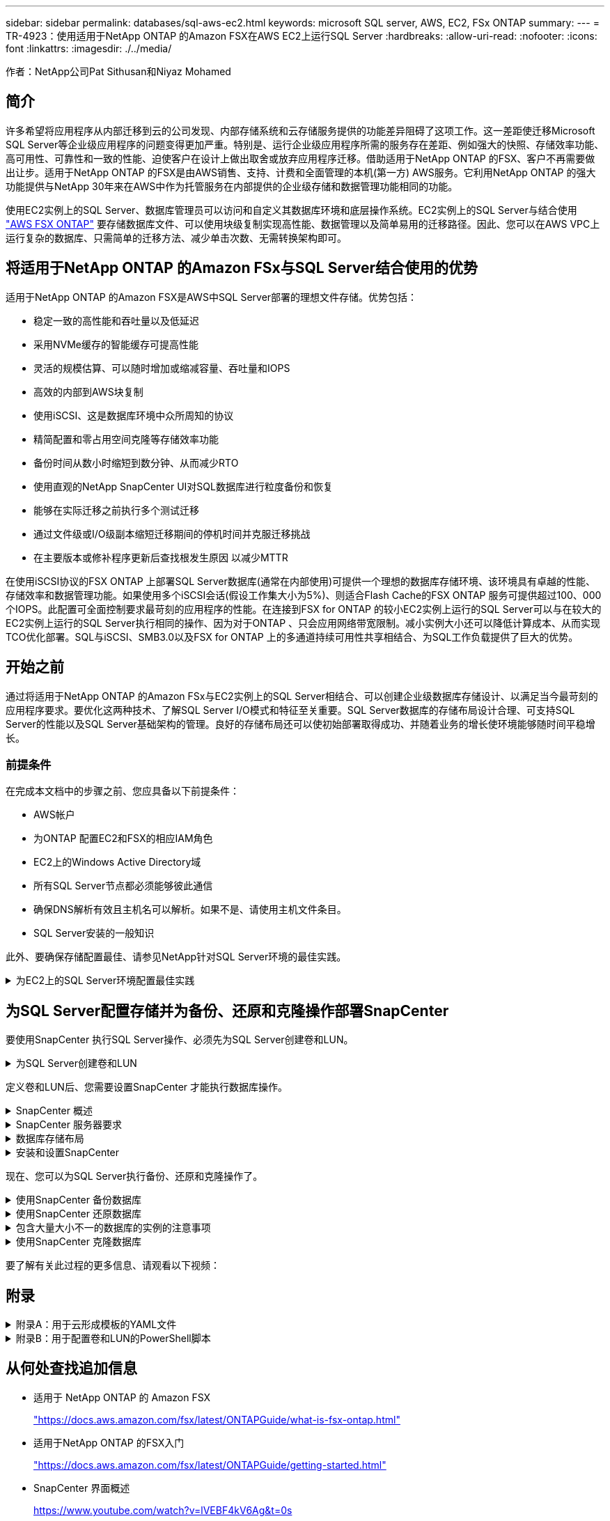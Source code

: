 ---
sidebar: sidebar 
permalink: databases/sql-aws-ec2.html 
keywords: microsoft SQL server, AWS, EC2, FSx ONTAP 
summary:  
---
= TR-4923：使用适用于NetApp ONTAP 的Amazon FSX在AWS EC2上运行SQL Server
:hardbreaks:
:allow-uri-read: 
:nofooter: 
:icons: font
:linkattrs: 
:imagesdir: ./../media/


[role="lead"]
作者：NetApp公司Pat Sithusan和Niyaz Mohamed



== 简介

许多希望将应用程序从内部迁移到云的公司发现、内部存储系统和云存储服务提供的功能差异阻碍了这项工作。这一差距使迁移Microsoft SQL Server等企业级应用程序的问题变得更加严重。特别是、运行企业级应用程序所需的服务存在差距、例如强大的快照、存储效率功能、高可用性、可靠性和一致的性能、迫使客户在设计上做出取舍或放弃应用程序迁移。借助适用于NetApp ONTAP 的FSX、客户不再需要做出让步。适用于NetApp ONTAP 的FSX是由AWS销售、支持、计费和全面管理的本机(第一方) AWS服务。它利用NetApp ONTAP 的强大功能提供与NetApp 30年来在AWS中作为托管服务在内部提供的企业级存储和数据管理功能相同的功能。

使用EC2实例上的SQL Server、数据库管理员可以访问和自定义其数据库环境和底层操作系统。EC2实例上的SQL Server与结合使用 https://docs.aws.amazon.com/fsx/latest/ONTAPGuide/what-is-fsx-ontap.html["AWS FSX ONTAP"^] 要存储数据库文件、可以使用块级复制实现高性能、数据管理以及简单易用的迁移路径。因此、您可以在AWS VPC上运行复杂的数据库、只需简单的迁移方法、减少单击次数、无需转换架构即可。



== 将适用于NetApp ONTAP 的Amazon FSx与SQL Server结合使用的优势

适用于NetApp ONTAP 的Amazon FSX是AWS中SQL Server部署的理想文件存储。优势包括：

* 稳定一致的高性能和吞吐量以及低延迟
* 采用NVMe缓存的智能缓存可提高性能
* 灵活的规模估算、可以随时增加或缩减容量、吞吐量和IOPS
* 高效的内部到AWS块复制
* 使用iSCSI、这是数据库环境中众所周知的协议
* 精简配置和零占用空间克隆等存储效率功能
* 备份时间从数小时缩短到数分钟、从而减少RTO
* 使用直观的NetApp SnapCenter UI对SQL数据库进行粒度备份和恢复
* 能够在实际迁移之前执行多个测试迁移
* 通过文件级或I/O级副本缩短迁移期间的停机时间并克服迁移挑战
* 在主要版本或修补程序更新后查找根发生原因 以减少MTTR


在使用iSCSI协议的FSX ONTAP 上部署SQL Server数据库(通常在内部使用)可提供一个理想的数据库存储环境、该环境具有卓越的性能、存储效率和数据管理功能。如果使用多个iSCSI会话(假设工作集大小为5%)、则适合Flash Cache的FSX ONTAP 服务可提供超过100、000个IOPS。此配置可全面控制要求最苛刻的应用程序的性能。在连接到FSX for ONTAP 的较小EC2实例上运行的SQL Server可以与在较大的EC2实例上运行的SQL Server执行相同的操作、因为对于ONTAP 、只会应用网络带宽限制。减小实例大小还可以降低计算成本、从而实现TCO优化部署。SQL与iSCSI、SMB3.0以及FSX for ONTAP 上的多通道持续可用性共享相结合、为SQL工作负载提供了巨大的优势。



== 开始之前

通过将适用于NetApp ONTAP 的Amazon FSx与EC2实例上的SQL Server相结合、可以创建企业级数据库存储设计、以满足当今最苛刻的应用程序要求。要优化这两种技术、了解SQL Server I/O模式和特征至关重要。SQL Server数据库的存储布局设计合理、可支持SQL Server的性能以及SQL Server基础架构的管理。良好的存储布局还可以使初始部署取得成功、并随着业务的增长使环境能够随时间平稳增长。



=== 前提条件

在完成本文档中的步骤之前、您应具备以下前提条件：

* AWS帐户
* 为ONTAP 配置EC2和FSX的相应IAM角色
* EC2上的Windows Active Directory域
* 所有SQL Server节点都必须能够彼此通信
* 确保DNS解析有效且主机名可以解析。如果不是、请使用主机文件条目。
* SQL Server安装的一般知识


此外、要确保存储配置最佳、请参见NetApp针对SQL Server环境的最佳实践。

.为EC2上的SQL Server环境配置最佳实践
[%collapsible]
====
使用FSX ONTAP 、采购存储是最简单的任务、可通过更新文件系统来执行。这种简单的过程可以根据需要动态优化成本和性能、有助于平衡SQL工作负载、同时也是精简配置的有力推动因素。FSX ONTAP 精简配置旨在为运行SQL Server的EC2实例提供比文件系统中配置的更多逻辑存储。写入数据时、存储空间会动态分配给每个卷或LUN、而不是预先分配空间。在大多数配置中、当卷或LUN中的数据被删除(并且未被任何Snapshot副本保留)时、可用空间也会释放回。下表提供了用于动态分配存储的配置设置。

|===
| 正在设置 ... | Configuration 


| 卷保证 | 无(默认设置) 


| LUN预留 | enabled 


| fractional_reserve | 0%(默认设置) 


| snap_reserve | 0% 


| 自动删除 | 卷/ OLDEST_first 


| 自动调整大小 | 开启 


| try_first | 自动增长 


| 卷分层策略 | 仅Snapshot 


| 快照策略 | 无 
|===
使用此配置时、卷的总大小可以大于文件系统中的实际可用存储。如果LUN或Snapshot副本所需的空间超过卷中的可用空间、则卷会自动增长、从而从包含的文件系统中占用更多空间。通过自动增长、FSX ONTAP 可以自动将卷大小增加到您预先确定的最大大小。包含的文件系统中必须有可用空间、才能支持卷的自动增长。因此、在启用自动增长的情况下、您应监控包含文件系统的可用空间、并在需要时更新文件系统。

同时、设置 https://kb.netapp.com/Advice_and_Troubleshooting/Data_Storage_Software/ONTAP_OS/What_does_the_LUN_option_space_alloc_do%3F["空间分配"^] 选项on lun to enabled、以便在卷空间用尽且卷中的LUN无法接受写入时、FSX ONTAP 向EC2主机发出通知。此外、通过此选项、当EC2主机上的SQL Server删除数据时、适用于ONTAP 的FSX可以自动回收空间。默认情况下、space-allocation选项设置为disabled。


NOTE: 如果在无保证的卷中创建了空间预留LUN、则该LUN的行为与非空间预留LUN相同。这是因为无保证的卷没有可分配给LUN的空间；由于无保证、卷本身只能在写入时分配空间。

使用此配置时、FSX ONTAP 管理员通常可以对卷进行大小调整、以便他们必须管理和监控主机端和文件系统上LUN中的已用空间。


NOTE: NetApp建议对SQL Server工作负载使用单独的文件系统。如果文件系统用于多个应用程序、请监控文件系统和文件系统中卷的空间使用情况、以确保卷不会争用可用空间。


NOTE: 自动删除选项不会删除用于创建FlexClone卷的Snapshot副本。


NOTE: 对于任务关键型应用程序(例如SQL Server)、必须仔细考虑和管理过量使用存储的情况、即使发生极少的中断也无法容忍。在这种情况下、最好监控存储消耗趋势、以确定可以接受的过量使用量(如果有)。

|===
| 最佳实践 


 a| 
* 为了获得最佳存储性能、请将文件系统容量配置为数据库总使用量的1.35倍。
* 使用精简配置时、需要进行适当的监控并制定有效的操作计划、以避免应用程序停机。
* 请务必设置CloudWatch和其他监控工具警报、以便在存储填满时有足够的时间与用户联系以做出响应。


|===
====


== 为SQL Server配置存储并为备份、还原和克隆操作部署SnapCenter

要使用SnapCenter 执行SQL Server操作、必须先为SQL Server创建卷和LUN。

.为SQL Server创建卷和LUN
[%collapsible]
====
要为SQL Server创建卷和LUN、请完成以下步骤：

. 打开Amazon FSX控制台、网址为 https://console.aws.amazon.com/fsx/[]
. 使用创建方法下的标准创建选项为NetApp ONTAP 文件系统创建Amazon FSX。这样、您可以定义FSxadmin和vsadmin凭据。
+
image:sql-awsec2-image1.png["错误：缺少图形映像"]

. 指定fsxadmin的密码。
+
image:sql-awsec2-image2.png["错误：缺少图形映像"]

. 指定SVM的密码。
+
image:sql-awsec2-image3.png["错误：缺少图形映像"]

. 按照中列出的步骤创建卷 https://docs.aws.amazon.com/fsx/latest/ONTAPGuide/creating-volumes.html["在适用于NetApp ONTAP 的FSX上创建卷"^]。
+
|===


| 最佳实践 


 a| 
** 禁用存储 Snapshot 副本计划和保留策略。而是使用NetApp SnapCenter 来协调SQL Server数据和日志卷的Snapshot副本。
** 在不同卷上的各个LUN上配置数据库、以利用快速、精细的还原功能。
** 将用户数据文件(.mdf)放在不同的卷上、因为它们是随机读/写工作负载。通常、创建事务日志备份的频率比创建数据库备份的频率更高。因此、请将事务日志文件(.ldf)与数据文件放在一个单独的卷上、以便为每个文件创建独立的备份计划。这种分离还会将日志文件的顺序写入I/O与数据文件的随机读/写I/O隔离开来、并显著提高SQL Server性能。
** tempdb是Microsoft SQL Server使用的一个系统数据库、用作临时工作空间、尤其是用于I/O密集型DBCC CHECKDB操作。因此、请将此数据库放在专用卷上。在卷数量是一项挑战的大型环境中、您可以在仔细规划后将tempdb整合到较少的卷中、并将其与其他系统数据库存储在同一个卷中。tempdb的数据保护不是一个高优先级、因为每次重新启动Microsoft SQL Server时都会重新创建此数据库。


|===
. 使用以下SSH命令创建卷：
+
....
Vol create -vserver svm001 -volume vol_awssqlprod01_data -aggregate aggr1 -size 800GB -state online -tiering-policy snapshot-only -percent-snapshot-space 0 -autosize-mode grow -snapshot-policy none -security-style ntfs -aggregate aggr1
volume modify -vserver svm001 -volume vol_awssqlprod01_data -fractional-reserve 0
volume modify -vserver svm001 -volume vol_awssqlprod01_data -space-mgmt-try-first vol_grow
volume snapshot autodelete modify -vserver svm001 -volume vol_awssqlprod01_data -delete-order oldest_first
....
. 在Windows Server中使用提升的权限使用PowerShell启动iSCSI服务。
+
....
Start-service -Name msiscsi
Set-Service -Name msiscsi -StartupType Automatic
....
. 在Windows Server中使用提升的权限使用PowerShell安装Multipath-IO。
+
....
 Install-WindowsFeature -name Multipath-IO -Restart
....
. 在Windows Server中使用提升的权限查找具有PowerShell的Windows启动程序名称。
+
....
Get-InitiatorPort | select NodeAddress
....
+
image:sql-awsec2-image4.png["错误：缺少图形映像"]

. 使用putty连接到Storage Virtual Machine (SVM)并创建iGroup。
+
....
igroup create -igroup igrp_ws2019sql1 -protocol iscsi -ostype windows -initiator iqn.1991-05.com.microsoft:ws2019-sql1.contoso.net
....
. 使用以下SSH命令创建LUN：
+
....
lun create -path /vol/vol_awssqlprod01_data/lun_awssqlprod01_data -size 700GB -ostype windows_2008 -space-reserve enabled -space-allocation enabled lun create -path /vol/vol_awssqlprod01_log/lun_awssqlprod01_log -size 100GB -ostype windows_2008 -space-reserve enabled -space-allocation enabled
....
+
image:sql-awsec2-image5.png["错误：缺少图形映像"]

. 要使用操作系统分区方案实现I/O对齐、请使用windows_2008作为建议的LUN类型。请参见 https://docs.netapp.com/us-en/ontap/san-admin/io-misalignments-properly-aligned-luns-concept.html["此处"^] 适用于追加信息 。
. 使用以下SSH命令将igroup映射到刚刚创建的LUN。
+
....
lun show
lun map -path /vol/vol_awssqlprod01_data/lun_awssqlprod01_data -igroup igrp_awssqlprod01lun map -path /vol/vol_awssqlprod01_log/lun_awssqlprod01_log -igroup igrp_awssqlprod01
....
+
image:sql-awsec2-image6.png["错误：缺少图形映像"]

. 对于使用Windows故障转移集群的共享磁盘、请运行SSH命令将同一个LUN映射到属于Windows故障转移集群中所有服务器的igroup。
. 将Windows Server连接到具有iSCSI目标的SVM。从AWS门户查找目标IP地址。
+
image:sql-awsec2-image7.png["错误：缺少图形映像"]

. 从服务器管理器和工具菜单中、选择iSCSI启动程序。选择发现选项卡、然后选择发现门户。提供上一步中的iSCSI IP地址、然后选择高级。从本地适配器中、选择Microsoft iSCSI启动程序。从启动程序IP中、选择服务器的IP。然后选择确定以关闭所有窗口。
+
image:sql-awsec2-image8.png["错误：缺少图形映像"]

. 对SVM中的第二个iSCSI IP重复步骤12。
. 选择*目标*选项卡、选择*连接*、然后选择*启用多路径*。
+
image:sql-awsec2-image9.png["错误：缺少图形映像"]

. 为了获得最佳性能、请添加更多会话；NetApp建议创建五个iSCSI会话。选择*属性*>*添加会话*>*高级*并重复步骤12。
+
....
$TargetPortals = ('10.2.1.167', '10.2.2.12')
foreach ($TargetPortal in $TargetPortals) {New-IscsiTargetPortal -TargetPortalAddress $TargetPortal}
....
+
image:sql-awsec2-image10.png["错误：缺少图形映像"]

+
|===
| 最佳实践 


 a| 
** 为每个目标接口配置五个iSCSI会话以获得最佳性能。
** 配置轮循策略以获得最佳整体iSCSI性能。
** 格式化LUN时、请确保分区的分配单元大小设置为64K


|===
. 运行以下PowerShell命令以确保iSCSI会话保持不变。
+
....
$targets = Get-IscsiTarget
foreach ($target in $targets)
{
Connect-IscsiTarget -IsMultipathEnabled $true -NodeAddress $target.NodeAddress -IsPersistent $true
}
....
+
image:sql-awsec2-image11.png["错误：缺少图形映像"]

. 使用以下PowerShell命令初始化磁盘。
+
....
$disks = Get-Disk | where PartitionStyle -eq raw
foreach ($disk in $disks) {Initialize-Disk $disk.Number}
....
+
image:sql-awsec2-image12.png["错误：缺少图形映像"]

. 使用PowerShell运行创建分区和格式化磁盘命令。
+
....
New-Partition -DiskNumber 1 -DriveLetter F -UseMaximumSize
Format-Volume -DriveLetter F -FileSystem NTFS -AllocationUnitSize 65536
New-Partition -DiskNumber 2 -DriveLetter G -UseMaximumSize
Format-Volume -DriveLetter G -FileSystem NTFS -AllocationUnitSize 65536
....


您可以使用附录B中的PowerShell脚本自动创建卷和LUN也可以使用SnapCenter 创建LUN。

====
定义卷和LUN后、您需要设置SnapCenter 才能执行数据库操作。

.SnapCenter 概述
[%collapsible]
====
NetApp SnapCenter 是适用于第1层企业级应用程序的下一代数据保护软件。SnapCenter 凭借其单一管理平台管理界面、可自动执行并简化与多个数据库和其他应用程序工作负载的备份、恢复和克隆相关的手动、复杂且耗时的流程。SnapCenter 利用NetApp技术、包括NetApp Snapshot、NetApp SnapMirror、SnapRestore 和NetApp FlexClone。通过这种集成、IT组织可以扩展其存储基础架构、满足日益严格的SLA承诺、并提高整个企业内管理员的工作效率。

====
.SnapCenter 服务器要求
[%collapsible]
====
下表列出了在Microsoft Windows Server上安装SnapCenter 服务器和插件的最低要求。

|===
| 组件 | 要求 


 a| 
最小 CPU 计数
 a| 
四核/vCPU



 a| 
内存
 a| 
最小值：建议8 GB：32 GB



 a| 
存储空间
 a| 
最小安装空间：10 Gb存储库最小空间：10 Gb



| 支持的操作系统  a| 
* Windows Server 2012
* Windows Server 2012 R2
* Windows Server 2016
* Windows Server 2019




| 软件包  a| 
* .NET 4.5.2或更高版本
* Windows Management Framework （ WMF ） 4.0 或更高版本
* PowerShell 4.0 或更高版本


|===
有关详细信息、请参见 link:https://docs.netapp.com/us-en/snapcenter/install/reference_space_and_sizing_requirements.html["空间和规模估算要求"]。

有关版本兼容性、请参见 https://mysupport.netapp.com/matrix/["NetApp 互操作性表工具"^]。

====
.数据库存储布局
[%collapsible]
====
下图介绍了使用SnapCenter 进行备份时创建Microsoft SQL Server数据库存储布局的一些注意事项。

image:sql-awsec2-image13.png["错误：缺少图形映像"]

|===
| 最佳实践 


 a| 
* 将具有I/O密集型查询或大型数据库(例如500 GB或更大)的数据库放置在一个单独的卷上、以加快恢复速度。此卷还应通过单独的作业进行备份。
* 将不太重要或I/O要求较低的中小型数据库整合到一个卷。备份同一卷中的大量数据库会减少需要维护的Snapshot副本数量。此外、最佳做法是整合Microsoft SQL Server实例、以便使用相同的卷来控制所创建的备份Snapshot副本的数量。
* 创建单独的LUN以存储完整的文本相关文件和文件流相关文件。
* 为每个主机分配单独的LUN以存储Microsoft SQL Server日志备份。
* 存储数据库服务器元数据配置和作业详细信息的系统数据库不会频繁更新。将系统数据库/tempdb放置在单独的驱动器或LUN中。请勿将系统数据库与用户数据库放置在同一个卷中。用户数据库具有不同的备份策略、系统数据库的用户数据库备份频率不同。
* 对于Microsoft SQL Server可用性组设置、请将副本的数据和日志文件置于所有节点上相同的文件夹结构中。


|===
除了将用户数据库布局隔离到不同卷的性能优势之外、数据库还会显著影响备份和还原所需的时间。与托管多个用户数据文件的卷相比、为数据和日志文件配置单独的卷可以显著缩短还原时间。同样、I/O密集型应用程序较高的用户数据库也容易增加备份时间。本文档稍后将详细介绍备份和还原实践。


NOTE: 从SQL Server 2012 (11.x)开始、系统数据库(主数据库、模型数据库、MSDB数据库和TempDB)、数据库引擎用户数据库可以作为存储选项随SMB文件服务器一起安装。此适用场景 既包括独立的SQL Server安装、也包括SQL Server故障转移集群安装。这样、您就可以将FSX for ONTAP 与所有性能和数据管理功能结合使用、包括卷容量、性能可扩展性和数据保护功能、SQL Server可以利用这些功能。应用程序服务器使用的共享必须使用持续可用属性集进行配置、并且应使用NTFS安全模式创建卷。NetApp SnapCenter 不能与FSX for ONTAP 中放置在SMB共享上的数据库结合使用。


NOTE: 对于不使用SnapCenter 执行备份的SQL Server数据库、Microsoft建议将数据和日志文件放置在不同的驱动器上。对于同时更新和请求数据的应用程序、日志文件会占用大量写入资源、而数据文件(取决于您的应用程序)会占用大量读/写资源。对于数据检索、不需要日志文件。因此、可以通过放置在其自己驱动器上的数据文件来满足数据请求。


NOTE: 创建新数据库时、Microsoft建议为数据和日志指定单独的驱动器。要在创建数据库后移动文件、必须使数据库脱机。有关Microsoft的详细建议、请参见将数据和日志文件放置在不同的驱动器上。

====
.安装和设置SnapCenter
[%collapsible]
====
按照 https://docs.netapp.com/us-en/snapcenter/install/task_install_the_snapcenter_server_using_the_install_wizard.html["安装 SnapCenter 服务器"^] 和 https://docs.netapp.com/us-en/snapcenter/protect-scsql/task_add_hosts_and_install_snapcenter_plug_ins_package_for_windows.html["安装适用于Microsoft SQL Server的SnapCenter 插件"^] 安装和设置SnapCenter。

安装SnapCenter 后、请完成以下步骤进行设置。

. 要设置凭据、请选择*设置*>*新增*、然后输入凭据信息。
+
image:sql-awsec2-image14.png["错误：缺少图形映像"]

. 通过选择存储系统>新建并为ONTAP 存储信息提供适当的FSX来添加存储系统。
+
image:sql-awsec2-image15.png["错误：缺少图形映像"]

. 通过选择*主机*>*添加*来添加主机、然后提供主机信息。SnapCenter 会自动安装Windows和SQL Server插件。此过程可能需要一些时间。
+
image:sql-awsec2-image16.png["错误：缺少图形映像"]



安装完所有插件后、您必须配置日志目录。这是事务日志备份所在的位置。您可以通过选择主机并选择配置日志目录来配置日志目录。


NOTE: SnapCenter 使用主机日志目录存储事务日志备份数据。这是在主机和实例级别进行的。SnapCenter 使用的每个SQL Server主机都必须配置一个主机日志目录才能执行日志备份。SnapCenter 具有一个数据库存储库、因此与备份、还原或克隆操作相关的元数据存储在一个中央数据库存储库中。

主机日志目录的大小计算如下：

主机日志目录大小=((系统数据库大小+(最大数据库LDF大小×每日日志更改率%))×(Snapshot副本保留)÷(1–LUN开销空间%)

主机日志目录大小调整公式假设以下条件：

* 不包含tempdb数据库的系统数据库备份
* 10%的LUN开销空间将主机日志目录置于专用卷或LUN上。主机日志目录中的数据量取决于备份的大小以及备份的保留天数。


image:sql-awsec2-image17.png["错误：缺少图形映像"]

如果已配置LUN、则可以选择挂载点来表示主机日志目录。

image:sql-awsec2-image18.png["错误：缺少图形映像"]

====
现在、您可以为SQL Server执行备份、还原和克隆操作了。

.使用SnapCenter 备份数据库
[%collapsible]
====
将数据库和日志文件放置在FSX ONTAP LUN上后、可以使用SnapCenter 备份数据库。以下过程用于创建完整备份。

|===
| 最佳实践 


 a| 
* 在SnapCenter 术语中、RPO可以标识为备份频率、例如、您希望计划备份的频率、以便将数据丢失减少到最长几分钟。使用SnapCenter 、您可以计划每五分钟进行一次备份。但是、在某些情况下、备份可能无法在事务高峰时间的五分钟内完成、或者数据更改率在给定时间内较高。最佳做法是计划频繁执行事务日志备份、而不是执行完整备份。
* 可通过多种方法处理RPO和RTO。此备份方法的一种替代方法是、为不同间隔的数据和日志创建单独的备份策略。例如、在SnapCenter 中、每15分钟计划一次日志备份、每6小时计划一次数据备份。
* 使用资源组进行备份配置、以优化Snapshot以及要管理的作业数。


|===
. 选择*资源*、然后选择左上角下拉菜单中的* Microsoft SQL Server *。选择*刷新资源*。
+
image:sql-awsec2-image19.png["错误：缺少图形映像"]

. 选择要备份的数据库、然后选择*下一步*和(*+)以添加策略(如果尚未创建策略)。按照*新SQL Server备份策略*创建新策略。
+
image:sql-awsec2-image20.png["错误：缺少图形映像"]

. 如有必要、选择验证服务器。此服务器是SnapCenter 在创建完整备份后运行DBCC CHECKDB的服务器。单击*下一步*进行通知、然后选择*摘要*进行查看。查看后、单击*完成*。
+
image:sql-awsec2-image21.png["错误：缺少图形映像"]

. 单击*立即备份*以测试备份。在弹出窗口中、选择*备份*。
+
image:sql-awsec2-image22.png["错误：缺少图形映像"]

. 选择*监控*以验证备份是否已完成。
+
image:sql-awsec2-image23.png["错误：缺少图形映像"]



|===
| 最佳实践 


 a| 
* 从SnapCenter 备份事务日志备份、以便在还原过程中、SnapCenter 可以自动读取所有备份文件并按顺序还原。
* 如果使用第三方产品进行备份、请选择在SnapCenter 中复制备份以避免日志序列问题、并在投入生产之前测试还原功能。


|===
====
.使用SnapCenter 还原数据库
[%collapsible]
====
在EC2上将FSX ONTAP 与SQL Server结合使用的一个主要优势是、它能够在每个数据库级别快速执行粒度还原。

要使用SnapCenter 将单个数据库还原到特定时间点或最短时间、请完成以下步骤。

. 选择资源、然后选择要还原的数据库。
+
image:sql-awsec2-image24.png["错误：缺少图形映像"]

. 选择需要从中还原数据库的备份名称、然后选择还原。
. 按照*还原*弹出窗口还原数据库。
. 选择*监控*以验证还原过程是否成功。
+
image:sql-awsec2-image25.png["错误：缺少图形映像"]



====
.包含大量大小不一的数据库的实例的注意事项
[%collapsible]
====
SnapCenter 可以在资源组中的一个实例或一组实例中备份大量规模较大的数据库。数据库大小不是备份时间的主要因素。备份的持续时间可能因每个卷的LUN数量、Microsoft SQL Server上的负载、每个实例的数据库总数、尤其是I/O带宽和使用量而异。在配置用于从实例或资源组备份数据库的策略时、NetApp建议将每个Snapshot副本备份的最大数据库数限制为每个主机100个。确保Snapshot副本总数不超过1、023个副本的限制。

NetApp还建议对数据库数量进行分组、而不是为每个数据库或实例创建多个作业、以限制并行运行的备份作业。为了获得最佳备份持续时间性能、请将备份作业数量减少到一次可备份大约100个或更少数据库的数量。

如前所述、I/O使用量是备份过程中的一个重要因素。备份过程必须等待暂停、直到数据库上的所有I/O操作完成。I/O操作非常密集的数据库应延迟到另一备份时间、或者应与其他备份作业隔离、以避免影响要备份的同一资源组中的其他资源。

对于每个实例具有六个Microsoft SQL Server主机托管200个数据库的环境、假设每个主机具有四个LUN、并且每个卷创建了一个LUN、请将完整备份策略的每个Snapshot副本备份的最大数据库数设置为100。每个实例上的200个数据库布局为200个数据文件、在两个LUN上平均分布200个日志文件、在两个LUN上平均分布200个日志文件、即每个卷的每个LUN 100个文件。

通过创建三个资源组来计划三个备份作业、每个资源组对总共包含400个数据库的两个实例进行分组。

并行运行所有三个备份作业可同时备份1、200个数据库。根据服务器上的负载和I/O使用情况、每个实例上的开始和结束时间可能会有所不同。在这种情况下、总共会创建24个Snapshot副本。

除了完整备份之外、NetApp还建议您为关键数据库配置事务日志备份。确保数据库属性设置为完全恢复模式。

|===
| 最佳实践 


 a| 
* 请勿将tempdb数据库包括在备份中、因为它包含的数据是临时的。将tempdb放置在不会创建Snapshot副本的存储系统卷中的LUN或SMB共享上。
* 对于I/O密集型应用程序较高的Microsoft SQL Server实例、应在不同的备份作业中隔离、以减少其他资源的整体备份时间。
* 将要同时备份的一组数据库限制为大约100个、并错开其余一组数据库备份、以避免同时进行。
* 请在资源组中使用Microsoft SQL Server实例名称、而不是使用多个数据库、因为每当在Microsoft SQL Server实例中创建新数据库时、SnapCenter 都会自动考虑要备份的新数据库。
* 如果更改数据库配置、例如将数据库恢复模型更改为完全恢复模型、请立即执行备份、以便执行最新的还原操作。
* SnapCenter 无法还原在SnapCenter 外部创建的事务日志备份。
* 克隆FlexVol 卷时、请确保您有足够的空间来容纳克隆元数据。
* 还原数据库时、请确保卷上有足够的可用空间。
* 创建一个单独的策略、以便每周至少管理和备份一次系统数据库。


|===
====
.使用SnapCenter 克隆数据库
[%collapsible]
====
要将数据库还原到开发或测试环境中的其他位置或创建副本以进行业务分析、NetApp最佳实践是、利用克隆方法在同一实例或备用实例上创建数据库副本。

在FSX for ONTAP 环境中托管的iSCSI磁盘上克隆500 GB的数据库通常需要不到五分钟的时间。克隆完成后、用户可以对克隆的数据库执行所有必需的读/写操作。大部分时间用于磁盘扫描(diskpart)。无论数据库大小如何、NetApp克隆操作步骤 通常都只需不到2分钟的时间。

可以使用以下两种方法克隆数据库：您可以从最新备份创建克隆、也可以使用克隆生命周期管理功能在二级实例上提供最新副本。

使用SnapCenter 可以将克隆副本挂载到所需磁盘上、以保持二级实例上文件夹结构的格式并继续计划备份作业。

.将数据库克隆到同一实例中的新数据库名称
[%collapsible]
=====
可以使用以下步骤将数据库克隆到EC2上运行的同一SQL Server实例中的新数据库名称：

. 选择资源、然后选择需要克隆的数据库。
. 选择要克隆的备份名称、然后选择克隆。
. 按照备份窗口中的克隆说明完成克隆过程。
. 选择Monitor以确保克隆已完成。


=====
.将数据库克隆到EC2上运行的新SQL Server实例中
[%collapsible]
=====
以下步骤用于将数据库克隆到EC2上运行的新SQL Server实例：

. 在同一VPC中的EC2上创建新的SQL Server。
. 启用iSCSI协议和MPIO、然后按照"为SQL Server创建卷和LUN "一节中的步骤3和4设置与适用于ONTAP 的FSX的iSCSI连接。
. 按照"安装和设置SnapCenter "一节中的步骤3将EC2上的新SQL Server添加到SnapCenter 中。
. 选择资源>查看实例、然后选择刷新资源。
. 选择资源、然后选择要克隆的数据库。
. 选择要克隆的备份名称、然后选择克隆。
+
image:sql-awsec2-image26.png["错误：缺少图形映像"]

. 按照"从备份克隆"说明、在EC2上提供新的SQL Server实例和实例名称、完成克隆过程。
. 选择Monitor以确保克隆已完成。
+
image:sql-awsec2-image27.png["错误：缺少图形映像"]



=====
====
要了解有关此过程的更多信息、请观看以下视频：




== 附录

.附录A：用于云形成模板的YAML文件
[%collapsible]
====
以下.yaml文件可与AWS控制台中的云构成模板结合使用。

* https://github.com/NetApp-Automation/fsxn-iscsisetup-cft["https://github.com/NetApp-Automation/fsxn-iscsisetup-cft"^]


要使用PowerShell自动创建iSCSI LUN并安装NetApp SnapCenter 、请从克隆此repo https://github.com/NetApp-Automation/fsxn-iscsisetup-ps["此GitHub链接"^]。

====
.附录B：用于配置卷和LUN的PowerShell脚本
[%collapsible]
====
以下脚本用于配置卷和LUN、并根据上述说明设置iSCSI。有两个PowerShell脚本：

* `_EnableMPIO.ps1`


....
Function Install_MPIO_ssh {
    $hostname = $env:COMPUTERNAME
    $hostname = $hostname.Replace('-','_')

    #Add schedule action for the next step
    $path = Get-Location
    $path = $path.Path + '\2_CreateDisks.ps1'
    $arg = '-NoProfile -WindowStyle Hidden -File ' +$path
    $schAction = New-ScheduledTaskAction -Execute "Powershell.exe" -Argument $arg
    $schTrigger = New-ScheduledTaskTrigger -AtStartup
    $schPrincipal = New-ScheduledTaskPrincipal -UserId "NT AUTHORITY\SYSTEM" -LogonType ServiceAccount -RunLevel Highest
    $return = Register-ScheduledTask -Action $schAction -Trigger $schTrigger -TaskName "Create Vols and LUNs" -Description "Scheduled Task to run configuration Script At Startup" -Principal $schPrincipal
    #Install -Module Posh-SSH
    Write-host 'Enable MPIO and SSH for PowerShell' -ForegroundColor Yellow
    $return = Find-PackageProvider -Name 'Nuget' -ForceBootstrap -IncludeDependencies
    $return = Find-Module PoSH-SSH | Install-Module -Force
    #Install Multipath-IO with PowerShell using elevated privileges in Windows Servers
    Write-host 'Enable MPIO' -ForegroundColor Yellow
    $return = Install-WindowsFeature -name Multipath-IO -Restart
}
Install_MPIO_ssh
Remove-Item -Path $MyInvocation.MyCommand.Source
....
* `_CreateDisks.ps1`


....
#Enable MPIO and Start iSCSI Service
Function PrepISCSI {
    $return = Enable-MSDSMAutomaticClaim -BusType iSCSI
    #Start iSCSI service with PowerShell using elevated privileges in Windows Servers
    $return = Start-service -Name msiscsi
    $return = Set-Service -Name msiscsi -StartupType Automatic
}
Function Create_igroup_vols_luns ($fsxN){
    $hostname = $env:COMPUTERNAME
    $hostname = $hostname.Replace('-','_')
    $volsluns = @()
    for ($i = 1;$i -lt 10;$i++){
        if ($i -eq 9){
            $volsluns +=(@{volname=('v_'+$hostname+'_log');volsize=$fsxN.logvolsize;lunname=('l_'+$hostname+'_log');lunsize=$fsxN.loglunsize})
        } else {
            $volsluns +=(@{volname=('v_'+$hostname+'_data'+[string]$i);volsize=$fsxN.datavolsize;lunname=('l_'+$hostname+'_data'+[string]$i);lunsize=$fsxN.datalunsize})
        }
    }
    $secStringPassword = ConvertTo-SecureString $fsxN.password -AsPlainText -Force
    $credObject = New-Object System.Management.Automation.PSCredential ($fsxN.login, $secStringPassword)
    $igroup = 'igrp_'+$hostname
    #Connect to FSx N filesystem
    $session = New-SSHSession -ComputerName $fsxN.svmip -Credential $credObject -AcceptKey:$true
    #Create igroup
    Write-host 'Creating igroup' -ForegroundColor Yellow
    #Find Windows initiator Name with PowerShell using elevated privileges in Windows Servers
    $initport = Get-InitiatorPort | select -ExpandProperty NodeAddress
    $sshcmd = 'igroup create -igroup ' + $igroup + ' -protocol iscsi -ostype windows -initiator ' + $initport
    $ret = Invoke-SSHCommand -Command $sshcmd -SSHSession $session
    #Create vols
    Write-host 'Creating Volumes' -ForegroundColor Yellow
    foreach ($vollun in $volsluns){
        $sshcmd = 'vol create ' + $vollun.volname + ' -aggregate aggr1 -size ' + $vollun.volsize #+ ' -vserver ' + $vserver
        $return = Invoke-SSHCommand -Command $sshcmd -SSHSession $session
    }
    #Create LUNs and mapped LUN to igroup
    Write-host 'Creating LUNs and map to igroup' -ForegroundColor Yellow
    foreach ($vollun in $volsluns){
        $sshcmd = "lun create -path /vol/" + $vollun.volname + "/" + $vollun.lunname + " -size " + $vollun.lunsize + " -ostype Windows_2008 " #-vserver " +$vserver
        $return = Invoke-SSHCommand -Command $sshcmd -SSHSession $session
        #map all luns to igroup
        $sshcmd = "lun map -path /vol/" + $vollun.volname + "/" + $vollun.lunname + " -igroup " + $igroup
        $return = Invoke-SSHCommand -Command $sshcmd -SSHSession $session
    }
}
Function Connect_iSCSI_to_SVM ($TargetPortals){
    Write-host 'Online, Initialize and format disks' -ForegroundColor Yellow
    #Connect Windows Server to svm with iSCSI target.
    foreach ($TargetPortal in $TargetPortals) {
        New-IscsiTargetPortal -TargetPortalAddress $TargetPortal
        for ($i = 1; $i -lt 5; $i++){
            $return = Connect-IscsiTarget -IsMultipathEnabled $true -IsPersistent $true -NodeAddress (Get-iscsiTarget | select -ExpandProperty NodeAddress)
        }
    }
}
Function Create_Partition_Format_Disks{

    #Create Partion and format disk
    $disks = Get-Disk | where PartitionStyle -eq raw
    foreach ($disk in $disks) {
        $return = Initialize-Disk $disk.Number
        $partition = New-Partition -DiskNumber $disk.Number -AssignDriveLetter -UseMaximumSize | Format-Volume -FileSystem NTFS -AllocationUnitSize 65536 -Confirm:$false -Force
        #$return = Format-Volume -DriveLetter $partition.DriveLetter -FileSystem NTFS -AllocationUnitSize 65536
    }
}
Function UnregisterTask {
    Unregister-ScheduledTask -TaskName "Create Vols and LUNs" -Confirm:$false
}
Start-Sleep -s 30
$fsxN = @{svmip ='198.19.255.153';login = 'vsadmin';password='net@pp11';datavolsize='10GB';datalunsize='8GB';logvolsize='8GB';loglunsize='6GB'}
$TargetPortals = ('10.2.1.167', '10.2.2.12')
PrepISCSI
Create_igroup_vols_luns $fsxN
Connect_iSCSI_to_SVM $TargetPortals
Create_Partition_Format_Disks
UnregisterTask
Remove-Item -Path $MyInvocation.MyCommand.Source
....
运行文件 `EnableMPIO.ps1` 首先、第二个脚本会在服务器重新启动后自动执行。由于对SVM的凭据访问、可以在执行这些PowerShell脚本后将其删除。

====


== 从何处查找追加信息

* 适用于 NetApp ONTAP 的 Amazon FSX
+
https://docs.aws.amazon.com/fsx/latest/ONTAPGuide/what-is-fsx-ontap.html["https://docs.aws.amazon.com/fsx/latest/ONTAPGuide/what-is-fsx-ontap.html"^]

* 适用于NetApp ONTAP 的FSX入门
+
https://docs.aws.amazon.com/fsx/latest/ONTAPGuide/getting-started.html["https://docs.aws.amazon.com/fsx/latest/ONTAPGuide/getting-started.html"^]

* SnapCenter 界面概述
+
https://www.youtube.com/watch?v=lVEBF4kV6Ag&t=0s["https://www.youtube.com/watch?v=lVEBF4kV6Ag&t=0s"^]

* 浏览SnapCenter 导航窗格选项
+
https://www.youtube.com/watch?v=_lDKt-koySQ["https://www.youtube.com/watch?v=_lDKt-koySQ"^]

* 设置适用于SQL Server的SnapCenter 4.0插件
+
https://www.youtube.com/watch?v=MopbUFSdHKE["https://www.youtube.com/watch?v=MopbUFSdHKE"^]

* 如何使用带有SQL Server插件的SnapCenter 备份和还原数据库
+
https://www.youtube.com/watch?v=K343qPD5_Ys["https://www.youtube.com/watch?v=K343qPD5_Ys"^]

* 如何使用带有SQL Server插件的SnapCenter 克隆数据库
+
https://www.youtube.com/watch?v=ogEc4DkGv1E["https://www.youtube.com/watch?v=ogEc4DkGv1E"^]


